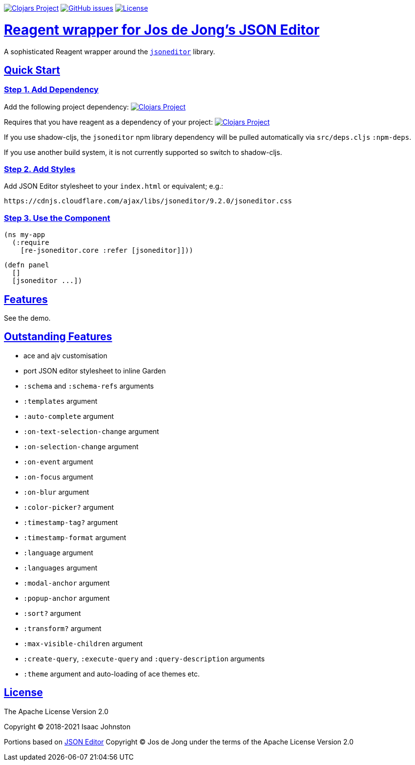 :source-highlighter: coderay
:source-language: clojure
:toc:
:toc-placement: preamble
:sectlinks:
:sectanchors:
:toc:
:icons: font

image:https://img.shields.io/clojars/v/superstructor/re-jsoneditor?style=for-the-badge&logo=clojure&logoColor=fff["Clojars Project", link="https://clojars.org/superstructor/re-jsoneditor"]
image:https://img.shields.io/github/issues-raw/superstructor/re-jsoneditor?style=for-the-badge&logo=github["GitHub issues", link="https://github.com/superstructor/re-jsoneditor/issues"]
image:https://img.shields.io/github/license/superstructor/re-jsoneditor?style=for-the-badge["License", link="https://github.com/superstructor/re-jsoneditor/blob/master/LICENSE"]

= Reagent wrapper for Jos de Jong's JSON Editor

A sophisticated Reagent wrapper around the link:https://github.com/josdejong/jsoneditor[`jsoneditor`] library.

== Quick Start

=== Step 1. Add Dependency

Add the following project dependency:
image:https://img.shields.io/clojars/v/superstructor/re-jsoneditor?style=for-the-badge&logo=clojure&logoColor=fff["Clojars Project", link="https://clojars.org/superstructor/re-jsoneditor"]

Requires that you have reagent as a dependency of your project: image:https://img.shields.io/clojars/v/reagent?style=for-the-badge&logo=clojure&logoColor=fff["Clojars Project", link="https://clojars.org/reagent"]

If you use shadow-cljs, the `jsoneditor` npm library dependency will be pulled automatically via `src/deps.cljs` `:npm-deps`.

If you use another build system, it is not currently supported so switch to shadow-cljs.

=== Step 2. Add Styles

Add JSON Editor stylesheet to your `index.html` or equivalent; e.g.:

    https://cdnjs.cloudflare.com/ajax/libs/jsoneditor/9.2.0/jsoneditor.css

=== Step 3. Use the Component

    (ns my-app
      (:require
        [re-jsoneditor.core :refer [jsoneditor]]))

    (defn panel
      []
      [jsoneditor ...])

== Features

See the demo.

== Outstanding Features

- ace and ajv customisation
- port JSON editor stylesheet to inline Garden
- `:schema` and `:schema-refs` arguments
- `:templates` argument
- `:auto-complete` argument
- `:on-text-selection-change` argument
- `:on-selection-change` argument
- `:on-event` argument
- `:on-focus` argument
- `:on-blur` argument
- `:color-picker?` argument
- `:timestamp-tag?` argument
- `:timestamp-format` argument
- `:language` argument
- `:languages` argument
- `:modal-anchor` argument
- `:popup-anchor` argument
- `:sort?` argument
- `:transform?` argument
- `:max-visible-children` argument
- `:create-query`, `:execute-query` and `:query-description` arguments
- `:theme` argument and auto-loading of ace themes etc.

== License

The Apache License Version 2.0

Copyright &copy; 2018-2021 Isaac Johnston

Portions based on link:https://github.com/josdejong/jsoneditor[JSON Editor]
Copyright &copy; Jos de Jong under the terms of the Apache License Version 2.0
